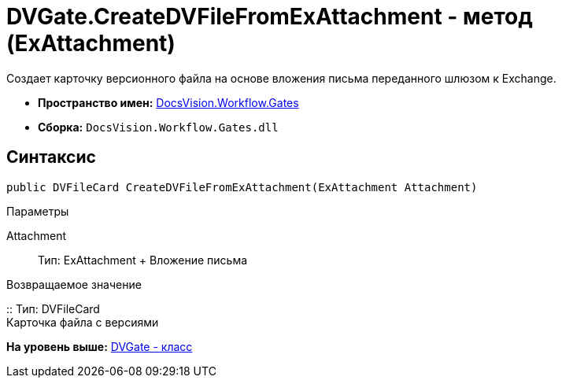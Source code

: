 = DVGate.CreateDVFileFromExAttachment - метод (ExAttachment)

Создает карточку версионного файла на основе вложения письма переданного шлюзом к Exchange.

* [.keyword]*Пространство имен:* xref:Gates_NS.adoc[DocsVision.Workflow.Gates]
* [.keyword]*Сборка:* [.ph .filepath]`DocsVision.Workflow.Gates.dll`

== Синтаксис

[source,pre,codeblock,language-csharp]
----
public DVFileCard CreateDVFileFromExAttachment(ExAttachment Attachment)
----

Параметры

Attachment::
  Тип: [.keyword .apiname]#ExAttachment#
  +
  Вложение письма

Возвращаемое значение

::
  Тип: [.keyword .apiname]#DVFileCard#
  +
  Карточка файла с версиями

*На уровень выше:* xref:../../../../api/DocsVision/Workflow/Gates/DVGate_CL.adoc[DVGate - класс]
